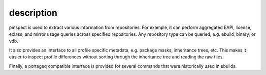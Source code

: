 description
===========

pinspect is used to extract various information from repositories. For example,
it can perform aggregated EAPI, license, eclass, and mirror usage queries
across specified repositories. Any repository type can be queried, e.g. ebuild,
binary, or vdb.

It also provides an interface to all profile specific metadata, e.g. package
masks, inheritance trees, etc. This makes it easier to inspect profile
differences without sorting through the inheritance tree and reading the raw
files.

Finally, a portageq compatible interface is provided for several commands that
were historically used in ebuilds.